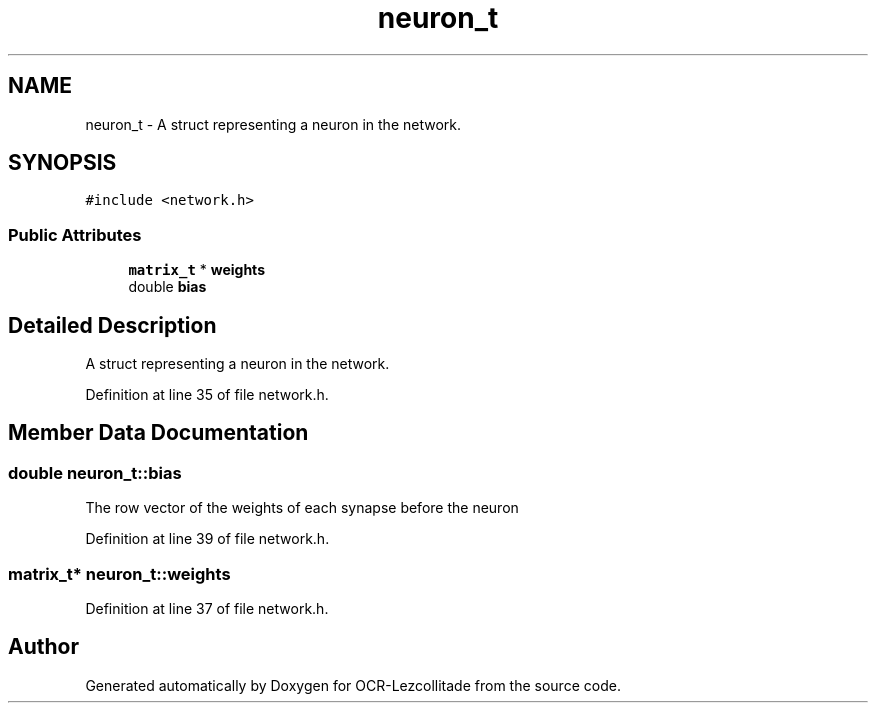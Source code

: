 .TH "neuron_t" 3 "Sat Oct 29 2022" "OCR-Lezcollitade" \" -*- nroff -*-
.ad l
.nh
.SH NAME
neuron_t \- A struct representing a neuron in the network\&.  

.SH SYNOPSIS
.br
.PP
.PP
\fC#include <network\&.h>\fP
.SS "Public Attributes"

.in +1c
.ti -1c
.RI "\fBmatrix_t\fP * \fBweights\fP"
.br
.ti -1c
.RI "double \fBbias\fP"
.br
.in -1c
.SH "Detailed Description"
.PP 
A struct representing a neuron in the network\&. 
.PP
Definition at line 35 of file network\&.h\&.
.SH "Member Data Documentation"
.PP 
.SS "double neuron_t::bias"
The row vector of the weights of each synapse before the neuron 
.PP
Definition at line 39 of file network\&.h\&.
.SS "\fBmatrix_t\fP* neuron_t::weights"

.PP
Definition at line 37 of file network\&.h\&.

.SH "Author"
.PP 
Generated automatically by Doxygen for OCR-Lezcollitade from the source code\&.
